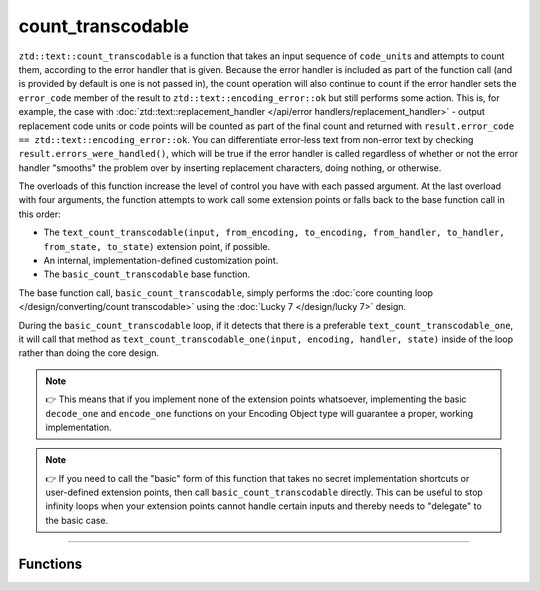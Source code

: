 .. =============================================================================
..
.. ztd.text
.. Copyright © 2021 JeanHeyd "ThePhD" Meneide and Shepherd's Oasis, LLC
.. Contact: opensource@soasis.org
..
.. Commercial License Usage
.. Licensees holding valid commercial ztd.text licenses may use this file in
.. accordance with the commercial license agreement provided with the
.. Software or, alternatively, in accordance with the terms contained in
.. a written agreement between you and Shepherd's Oasis, LLC.
.. For licensing terms and conditions see your agreement. For
.. further information contact opensource@soasis.org.
..
.. Apache License Version 2 Usage
.. Alternatively, this file may be used under the terms of Apache License
.. Version 2.0 (the "License") for non-commercial use; you may not use this
.. file except in compliance with the License. You may obtain a copy of the
.. License at
..
..		http:..www.apache.org/licenses/LICENSE-2.0
..
.. Unless required by applicable law or agreed to in writing, software
.. distributed under the License is distributed on an "AS IS" BASIS,
.. WITHOUT WARRANTIES OR CONDITIONS OF ANY KIND, either express or implied.
.. See the License for the specific language governing permissions and
.. limitations under the License.
..
.. =============================================================================>

count_transcodable
==================

``ztd::text::count_transcodable`` is a function that takes an input sequence of ``code_unit``\ s and attempts to count them, according to the error handler that is given. Because the error handler is included as part of the function call (and is provided by default is one is not passed in), the count operation will also continue to count if the error handler sets the ``error_code`` member of the result to ``ztd::text::encoding_error::ok`` but still performs some action. This is, for example, the case with :doc:`ztd::text::replacement_handler </api/error handlers/replacement_handler>` - output replacement code units or code points will be counted as part of the final count and returned with ``result.error_code == ztd::text::encoding_error::ok``. You can differentiate error-less text from non-error text by checking ``result.errors_were_handled()``, which will be true if the error handler is called regardless of whether or not the error handler "smooths" the problem over by inserting replacement characters, doing nothing, or otherwise.

The overloads of this function increase the level of control you have with each passed argument. At the last overload with four arguments, the function attempts to work call some extension points or falls back to the base function call in this order:

- The ``text_count_transcodable(input, from_encoding, to_encoding, from_handler, to_handler, from_state, to_state)`` extension point, if possible.
- An internal, implementation-defined customization point.
- The ``basic_count_transcodable`` base function.

The base function call, ``basic_count_transcodable``, simply performs the :doc:`core counting loop </design/converting/count transcodable>` using the :doc:`Lucky 7 </design/lucky 7>` design.

During the ``basic_count_transcodable`` loop, if it detects that there is a preferable ``text_count_transcodable_one``, it will call that method as ``text_count_transcodable_one(input, encoding, handler, state)`` inside of the loop rather than doing the core design.

.. note::

	👉 This means that if you implement none of the extension points whatsoever, implementing the basic ``decode_one`` and ``encode_one`` functions on your Encoding Object type will guarantee a proper, working implementation.

.. note::

	👉 If you need to call the "basic" form of this function that takes no secret implementation shortcuts or user-defined extension points, then call ``basic_count_transcodable`` directly. This can be useful to stop infinity loops when your extension points cannot handle certain inputs and thereby needs to "delegate" to the basic case.



~~~~~~~~~~~~



Functions
---------

.. doxygengroup:: ztd_text_count_transcodable
	:content-only:
